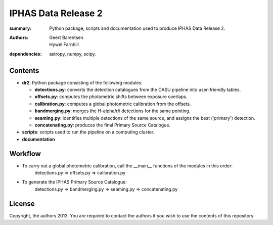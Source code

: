====================
IPHAS Data Release 2
====================

:summary: Python package, scripts and documentation used to produce IPHAS Data Release 2.
:authors: Geert Barentsen; Hywel Farnhill
:dependencies: astropy, numpy, scipy.

Contents
--------
- **dr2**: Python package consisting of the following modules:

  + **detections.py**: converts the detection catalogues from the CASU pipeline into user-friendly tables.
  + **offsets.py**: computes the photometric shifts between exposure overlaps.
  + **calibration.py**: computes a global photometric calibration from the offsets.
  + **bandmerging.py**: merges the H-alpha/r/i detections for the same pointing.
  + **seaming.py**: identifies multiple detections of the same source, and assigns the best ('primary') detection.
  + **concatenating.py**: produces the final Primary Source Catalogue.
- **scripts**: scripts used to run the pipeline on a computing cluster.
- **documentation**

Workflow
--------
- To carry out a global photometric calibration, call the __main__ functions of the modules in this order:
   detections.py => offsets.py => calibration.py
- To generate the IPHAS Primary Source Catalogue:
   detections.py => bandmerging.py => seaming.py => concatenating.py

License
--------
Copyright, the authors 2013.
You are required to contact the authors if you wish to use the contents of this repository.